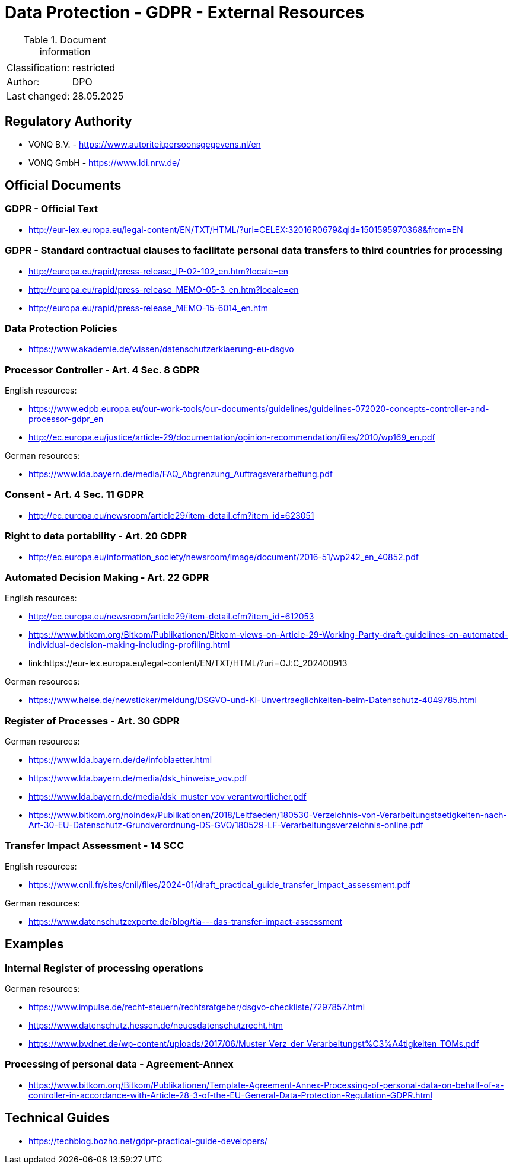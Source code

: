 = Data Protection - GDPR - External Resources

:toc:
:toclevels: 4

<<<

.Document information
[%autowidth]
|===
| | 
|Classification:
|restricted
|Author:
|DPO
|Last changed:
|28.05.2025
|===

== Regulatory Authority ==

* VONQ B.V. - link:https://www.autoriteitpersoonsgegevens.nl/en[]
* VONQ GmbH - link:https://www.ldi.nrw.de/[]
 
== Official Documents ==

=== GDPR - Official Text ===
 
* link:http://eur-lex.europa.eu/legal-content/EN/TXT/HTML/?uri=CELEX:32016R0679&qid=1501595970368&from=EN[]
 
=== GDPR - Standard contractual clauses to facilitate personal data transfers to third countries for processing ===
 
* link:http://europa.eu/rapid/press-release_IP-02-102_en.htm?locale=en[]
* link:http://europa.eu/rapid/press-release_MEMO-05-3_en.htm?locale=en[]
* link:http://europa.eu/rapid/press-release_MEMO-15-6014_en.htm[]
 
=== Data Protection Policies ===
 
* link:https://www.akademie.de/wissen/datenschutzerklaerung-eu-dsgvo[]
 
[[ART04S08]]
=== Processor Controller - Art. 4 Sec. 8 GDPR === 

English resources:

* https://www.edpb.europa.eu/our-work-tools/our-documents/guidelines/guidelines-072020-concepts-controller-and-processor-gdpr_en[]
* link:http://ec.europa.eu/justice/article-29/documentation/opinion-recommendation/files/2010/wp169_en.pdf[]

German resources:

* link:https://www.lda.bayern.de/media/FAQ_Abgrenzung_Auftragsverarbeitung.pdf[]

[[ART04S11]]
=== Consent - Art. 4 Sec. 11 GDPR ===
 
* link:http://ec.europa.eu/newsroom/article29/item-detail.cfm?item_id=623051[]

[[ART20]]
=== Right to data portability - Art. 20 GDPR === 
 
* link:http://ec.europa.eu/information_society/newsroom/image/document/2016-51/wp242_en_40852.pdf[]
 
[[ART22]]
=== Automated Decision Making - Art. 22 GDPR ===

English resources:

* link:http://ec.europa.eu/newsroom/article29/item-detail.cfm?item_id=612053[]
* link:https://www.bitkom.org/Bitkom/Publikationen/Bitkom-views-on-Article-29-Working-Party-draft-guidelines-on-automated-individual-decision-making-including-profiling.html[]
* link:https://eur-lex.europa.eu/legal-content/EN/TXT/HTML/?uri=OJ:C_202400913

German resources:

* link:https://www.heise.de/newsticker/meldung/DSGVO-und-KI-Unvertraeglichkeiten-beim-Datenschutz-4049785.html[]

[[ART30]]
=== Register of Processes - Art. 30 GDPR ===

German resources:

* link:https://www.lda.bayern.de/de/infoblaetter.html[]
* link:https://www.lda.bayern.de/media/dsk_hinweise_vov.pdf[]
* link:https://www.lda.bayern.de/media/dsk_muster_vov_verantwortlicher.pdf[]
* link:https://www.bitkom.org/noindex/Publikationen/2018/Leitfaeden/180530-Verzeichnis-von-Verarbeitungstaetigkeiten-nach-Art-30-EU-Datenschutz-Grundverordnung-DS-GVO/180529-LF-Verarbeitungsverzeichnis-online.pdf[]
 
[[SCC14]]
=== Transfer Impact Assessment - 14 SCC ===

English resources:

* link:https://www.cnil.fr/sites/cnil/files/2024-01/draft_practical_guide_transfer_impact_assessment.pdf[]

German resources:

* link:https://www.datenschutzexperte.de/blog/tia---das-transfer-impact-assessment[]

== Examples ==
=== Internal Register of processing operations ===
 
German resources:

* link:https://www.impulse.de/recht-steuern/rechtsratgeber/dsgvo-checkliste/7297857.html[]
* link:https://www.datenschutz.hessen.de/neuesdatenschutzrecht.htm[]
* link:https://www.bvdnet.de/wp-content/uploads/2017/06/Muster_Verz_der_Verarbeitungst%C3%A4tigkeiten_TOMs.pdf[]
 
=== Processing of personal data - Agreement-Annex ===
 
* link:https://www.bitkom.org/Bitkom/Publikationen/Template-Agreement-Annex-Processing-of-personal-data-on-behalf-of-a-controller-in-accordance-with-Article-28-3-of-the-EU-General-Data-Protection-Regulation-GDPR.html[]
 
== Technical Guides ==
 
* link:https://techblog.bozho.net/gdpr-practical-guide-developers/[]
 
